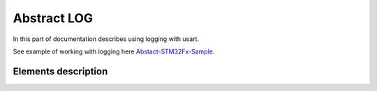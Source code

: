 Abstract LOG
============

In this part of documentation describes using logging with usart.

See example of working with logging here `Abstact-STM32Fx-Sample <https://github.com/SlavaLikhohub/Abstract-STM32Fx-Sample>`_.

Elements description
--------------------

.. c:autodoc:: include/abstractLOG.h src/abstractLOG.c
